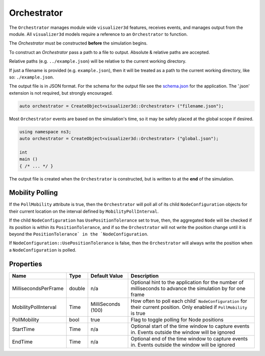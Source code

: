 Orchestrator
============

The ``Orchestrator`` manages module wide ``visualizer3d`` features, receives events, and
manages output from the module. All ``visualizer3d`` models require a reference
to an ``Orchestrator`` to function.

The `Orchestrator` must be constructed **before** the simulation begins.

To construct an `Orchestrator` pass a path to a file to output. Absolute & relative
paths are accepted.

Relative paths (e.g. ``../example.json``) will be relative to the current working directory.

If just a filename is provided (e.g. ``example.json``), then it will be treated as a
path to the current working directory, like so: ``./example.json``.

The output file is in JSON format. For the schema for the output file
see the `schema.json <https://github.com/usnistgov/ns3-visualizer3d/blob/master/schema.json>`_
for the application. The '.json' extension is not required, but strongly encouraged.

.. code-block:: C++

  auto orchestrator = CreateObject<visualizer3d::Orchestrator> ("filename.json");

Most ``Orchestrator`` events are based on the simulation's time, so it may be safely placed at
the global scope if desired.

.. code-block:: C++

  using namespace ns3;
  auto orchestrator = CreateObject<visualizer3d::Orchestrator> ("global.json");

  int
  main ()
  { /* ... */ }


The output file is created when the ``Orchestrator`` is constructed, but is written to
at the **end** of the simulation.


.. _orchestrator-mobility-polling:

Mobility Polling
----------------

If the ``PollMobility`` attribute is true, then the ``Orchestrator`` will poll
all of its child ``NodeConfiguration`` objects for their current location on the interval defined
by ``MobilityPollInterval``.

If the child ``NodeConfiguration`` has ``UsePositionTolerance`` set to true, then,
the aggregated ``Node`` will be checked if its position is within its ``PositionTolerance``,
and if so the ``Orchestrator`` will not write the position change until
it is beyond the ``PositionTolerance` in the `NodeConfiguration``.

If ``NodeConfiguration::UsePositionTolerance`` is false, then the ``Orchestrator``
will always write the position when a ``NodeConfiguration`` is polled.


Properties
----------

+----------------------+---------------+--------------------+------------------------------------------+
| Name                 | Type          | Default Value      | Description                              |
+======================+===============+====================+==========================================+
| MillisecondsPerFrame | double        |                n/a | Optional hint to the application for     |
|                      |               |                    | the number of milliseconds to advance    |
|                      |               |                    | the simulation by for one frame          |
+----------------------+---------------+--------------------+------------------------------------------+
| MobilityPollInterval | Time          | MilliSeconds (100) | How often to poll each child`            |
|                      |               |                    | ``NodeConfiguration`` for their          |
|                      |               |                    | current position. Only enabled if        |
|                      |               |                    | ``PollMobility`` is true                 |
+----------------------+---------------+--------------------+------------------------------------------+
| PollMobility         | bool          |               true | Flag to toggle polling                   |
|                      |               |                    | for Node positions                       |
+----------------------+---------------+--------------------+------------------------------------------+
| StartTime            | Time          |               n/a  | Optional start of the time window to     |
|                      |               |                    | capture events in.                       |
|                      |               |                    | Events outside the window will           |
|                      |               |                    | be ignored                               |
+----------------------+---------------+--------------------+------------------------------------------+
| EndTime              | Time          |               n/a  | Optional end of the time window to       |
|                      |               |                    | capture events in.                       |
|                      |               |                    | Events outside the window will           |
|                      |               |                    | be ignored                               |
+----------------------+---------------+--------------------+------------------------------------------+
